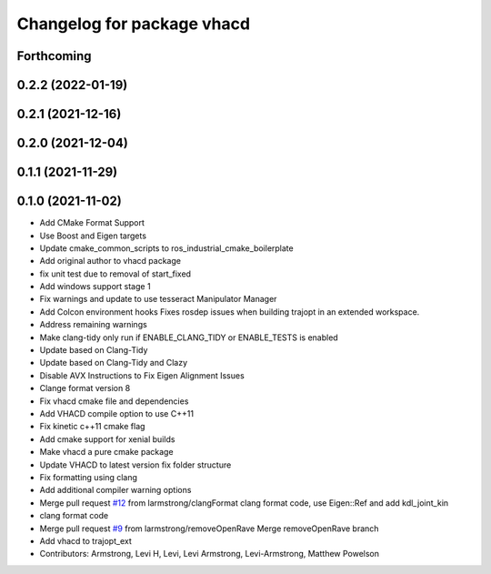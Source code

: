 ^^^^^^^^^^^^^^^^^^^^^^^^^^^
Changelog for package vhacd
^^^^^^^^^^^^^^^^^^^^^^^^^^^

Forthcoming
-----------

0.2.2 (2022-01-19)
------------------

0.2.1 (2021-12-16)
------------------

0.2.0 (2021-12-04)
------------------

0.1.1 (2021-11-29)
------------------

0.1.0 (2021-11-02)
------------------
* Add CMake Format Support
* Use Boost and Eigen targets
* Update cmake_common_scripts to ros_industrial_cmake_boilerplate
* Add original author to vhacd package
* fix unit test due to removal of start_fixed
* Add windows support stage 1
* Fix warnings and update to use tesseract Manipulator Manager
* Add Colcon environment hooks
  Fixes rosdep issues when building trajopt in an extended workspace.
* Address remaining warnings
* Make clang-tidy only run if ENABLE_CLANG_TIDY or ENABLE_TESTS is enabled
* Update based on Clang-Tidy
* Update based on Clang-Tidy and Clazy
* Disable AVX Instructions to Fix Eigen Alignment Issues
* Clange format version 8
* Fix vhacd cmake file and dependencies
* Add VHACD compile option to use C++11
* Fix kinetic c++11 cmake flag
* Add cmake support for xenial builds
* Make vhacd a pure cmake package
* Update VHACD to latest version fix folder structure
* Fix formatting using clang
* Add additional compiler warning options
* Merge pull request `#12 <https://github.com/tesseract-robotics/trajopt/issues/12>`_ from larmstrong/clangFormat
  clang format code, use Eigen::Ref and add kdl_joint_kin
* clang format code
* Merge pull request `#9 <https://github.com/tesseract-robotics/trajopt/issues/9>`_ from larmstrong/removeOpenRave
  Merge removeOpenRave branch
* Add vhacd to trajopt_ext
* Contributors: Armstrong, Levi H, Levi, Levi Armstrong, Levi-Armstrong, Matthew Powelson

